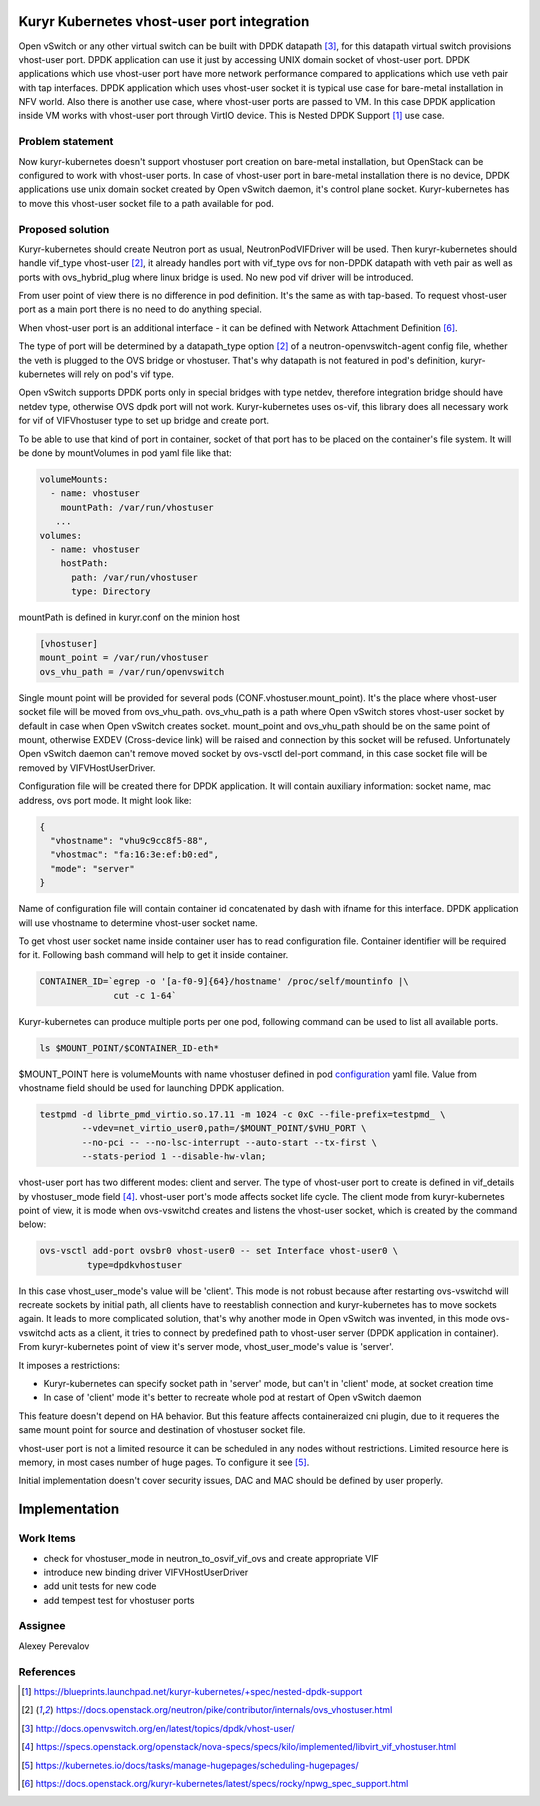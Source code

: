 

Kuryr Kubernetes vhost-user port integration
============================================

Open vSwitch or any other virtual switch can be built with DPDK datapath [3]_,
for this datapath virtual switch provisions vhost-user port. DPDK application
can use it just by accessing UNIX domain socket of vhost-user port. DPDK
applications which use vhost-user port have more network performance compared to
applications which use veth pair with tap interfaces.
DPDK application which uses vhost-user socket it is typical use case for
bare-metal installation in NFV world.
Also there is another use case, where vhost-user ports are passed to VM. In this
case DPDK application inside VM works with vhost-user port through VirtIO
device. This is Nested DPDK Support [1]_ use case.

Problem statement
-----------------

Now kuryr-kubernetes doesn't support vhostuser port creation on bare-metal
installation, but OpenStack can be configured to work with vhost-user ports.
In case of vhost-user port in bare-metal installation there is no device, DPDK
applications use unix domain socket created by Open vSwitch daemon, it's control
plane socket. Kuryr-kubernetes has to move this vhost-user socket file to a path
available for pod.

Proposed solution
-----------------

Kuryr-kubernetes should create Neutron port as usual, NeutronPodVIFDriver will
be used. Then kuryr-kubernetes should handle vif_type vhost-user [2]_, it
already handles port with vif_type ovs for non-DPDK datapath with veth pair as
well as ports with ovs_hybrid_plug where linux bridge is used. No new pod vif
driver will be introduced.

From user point of view there is no difference in pod definition. It's the same
as with tap-based. To request vhost-user port as a main port there is no need to
do anything special.

When vhost-user port is an additional interface - it can be defined with Network
Attachment Definition [6]_.

The type of port will be determined by a datapath_type option [2]_ of a
neutron-openvswitch-agent config file, whether the veth is plugged to the OVS
bridge or vhostuser. That's why datapath is not featured in pod's definition,
kuryr-kubernetes will rely on pod's vif type.

Open vSwitch supports DPDK ports only in special bridges with type netdev,
therefore integration bridge should have netdev type, otherwise OVS dpdk port
will not work. Kuryr-kubernetes uses os-vif, this library does all necessary
work for vif of VIFVhostuser type to set up bridge and create port.

To be able to use that kind of port in container, socket of that port has to be
placed on the container's file system. It will be done by mountVolumes in pod
yaml file like that:

.. _configuration:
.. code-block:: yaml

     volumeMounts:
       - name: vhostuser
         mountPath: /var/run/vhostuser
        ...
     volumes:
       - name: vhostuser
         hostPath:
           path: /var/run/vhostuser
           type: Directory


mountPath is defined in kuryr.conf on the minion host

.. code-block:: ini

  [vhostuser]
  mount_point = /var/run/vhostuser
  ovs_vhu_path = /var/run/openvswitch

Single mount point will be provided for several pods
(CONF.vhostuser.mount_point). It's the place where vhost-user socket file will
be moved from ovs_vhu_path. ovs_vhu_path is a path where Open vSwitch stores
vhost-user socket by default in case when Open vSwitch creates socket.
mount_point and ovs_vhu_path should be on the same point of mount,
otherwise EXDEV (Cross-device link) will be raised and
connection by this socket will be refused. Unfortunately Open vSwitch daemon
can't remove moved socket by ovs-vsctl del-port command, in this case socket
file will be removed by VIFVHostUserDriver.

Configuration file will be created there for DPDK application. It will contain
auxiliary information: socket name, mac address, ovs port mode.
It might look like:

.. code-block:: json

  {
    "vhostname": "vhu9c9cc8f5-88",
    "vhostmac": "fa:16:3e:ef:b0:ed",
    "mode": "server"
  }

Name of configuration file will contain container id concatenated by dash with
ifname for this interface. DPDK application will use vhostname to determine
vhost-user socket name.

To get vhost user socket name inside container user has to read configuration
file. Container identifier will be required for it. Following bash
command will help to get it inside container.

.. code-block:: bash

  CONTAINER_ID=`egrep -o '[a-f0-9]{64}/hostname' /proc/self/mountinfo |\
                cut -c 1-64`

Kuryr-kubernetes can produce multiple ports per one pod, following command can
be used to list all available ports.

.. code-block:: bash

  ls $MOUNT_POINT/$CONTAINER_ID-eth*

$MOUNT_POINT here is volumeMounts with name vhostuser defined in pod
configuration_ yaml file.
Value from vhostname field should be used for launching DPDK application.

.. code-block:: bash

  testpmd -d librte_pmd_virtio.so.17.11 -m 1024 -c 0xC --file-prefix=testpmd_ \
          --vdev=net_virtio_user0,path=/$MOUNT_POINT/$VHU_PORT \
          --no-pci -- --no-lsc-interrupt --auto-start --tx-first \
          --stats-period 1 --disable-hw-vlan;

vhost-user port has two different modes: client and server.
The type of vhost-user port to create is defined in vif_details by
vhostuser_mode field [4]_. vhost-user port's mode affects socket life cycle.
The client mode from kuryr-kubernetes point of view, it is mode when
ovs-vswitchd creates and listens the vhost-user socket, which is created by the
command below:

.. code-block:: console

        ovs-vsctl add-port ovsbr0 vhost-user0 -- set Interface vhost-user0 \
                 type=dpdkvhostuser

In this case vhost_user_mode's value will be 'client'. This mode is not robust
because after restarting ovs-vswitchd will recreate sockets by initial path, all
clients have to reestablish connection and kuryr-kubernetes has to move sockets
again. It leads to more complicated solution, that's why another mode in
Open vSwitch was invented, in this mode ovs-vswitchd acts as a client, it tries
to connect by predefined path to vhost-user server (DPDK application in
container). From kuryr-kubernetes point of view it's server mode,
vhost_user_mode's value is 'server'.

It imposes a restrictions:

- Kuryr-kubernetes can specify socket path in 'server' mode, but can't in
  'client' mode, at socket creation time
- In case of 'client' mode it's better to recreate whole pod at restart of Open
  vSwitch daemon

This feature doesn't depend on HA behavior. But this feature affects
containeraized cni plugin, due to it requeres the same mount point for source
and destination of vhostuser socket file.

vhost-user port is not a limited resource it can be scheduled in any nodes
without restrictions. Limited resource here is memory, in most cases number of
huge pages. To configure it see [5]_.

Initial implementation doesn't cover security issues, DAC and MAC should be
defined by user properly.


Implementation
==============

Work Items
----------

* check for vhostuser_mode in neutron_to_osvif_vif_ovs and create appropriate
  VIF
* introduce new binding driver VIFVHostUserDriver
* add unit tests for new code
* add tempest test for vhostuser ports

Assignee
--------

Alexey Perevalov


References
----------
.. [1] https://blueprints.launchpad.net/kuryr-kubernetes/+spec/nested-dpdk-support
.. [2] https://docs.openstack.org/neutron/pike/contributor/internals/ovs_vhostuser.html
.. [3] http://docs.openvswitch.org/en/latest/topics/dpdk/vhost-user/
.. [4] https://specs.openstack.org/openstack/nova-specs/specs/kilo/implemented/libvirt_vif_vhostuser.html
.. [5] https://kubernetes.io/docs/tasks/manage-hugepages/scheduling-hugepages/
.. [6] https://docs.openstack.org/kuryr-kubernetes/latest/specs/rocky/npwg_spec_support.html
